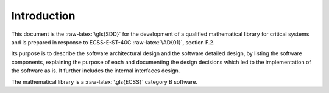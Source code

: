 .. role:: raw-latex(raw)
   :format: latex
..

Introduction
============

.. raw:: html

   <!--
   a. The SDD shall contain a description of the purpose, objective, content and the reason prompting its preparation.
   -->

This document is the :raw-latex:`\gls{SDD}` for the development of a
qualified mathematical library for critical systems and is prepared in
response to ECSS-E-ST-40C :raw-latex:`\AD{01}`, section F.2.

Its purpose is to describe the software architectural design and the
software detailed design, by listing the software components, explaining
the purpose of each and documenting the design decisions which led to
the implementation of the software as is. It further includes the
internal interfaces design.

The mathematical library is a :raw-latex:`\gls{ECSS}` category B
software.

.. raw:: latex

   \glsadd{denormal}
   \glsadd{subnormal}
   \glsadd{ESA}
   \glsadd{Agency}
